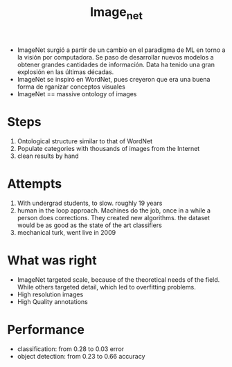 #+TITLE: Image_net

+ ImageNet surgió a partir de un cambio en el paradigma de ML en torno a la
  visión por computadora. Se paso de desarrollar nuevos modelos a obtener
  grandes cantidades de información. Data ha tenido una gran explosión en
  las últimas décadas.
+ ImageNet se inspiró en WordNet, pues creyeron que era una buena forma de
  rganizar conceptos visuales
+ ImageNet == massive ontology of images

* Steps
1. Ontological structure similar to that of WordNet
2. Populate categories with thousands of images from the Internet
3. clean results by hand

* Attempts
1. With undergrad students, to slow. roughly 19 years
2. human in the loop approach. Machines do the job, once in a while a person
   does corrections. They created new algorithms. the dataset would be as good
   as the state of the art classifiers
3. mechanical turk, went live in 2009
* What was right
+ ImageNet targeted scale, because of the theoretical needs of the field. While
  others targeted detail, which led to overfitting problems.
+ High resolution images
+ High Quality annotations
* Performance
+ classification: from 0.28 to 0.03 error
+ object detection: from 0.23 to 0.66 accuracy
